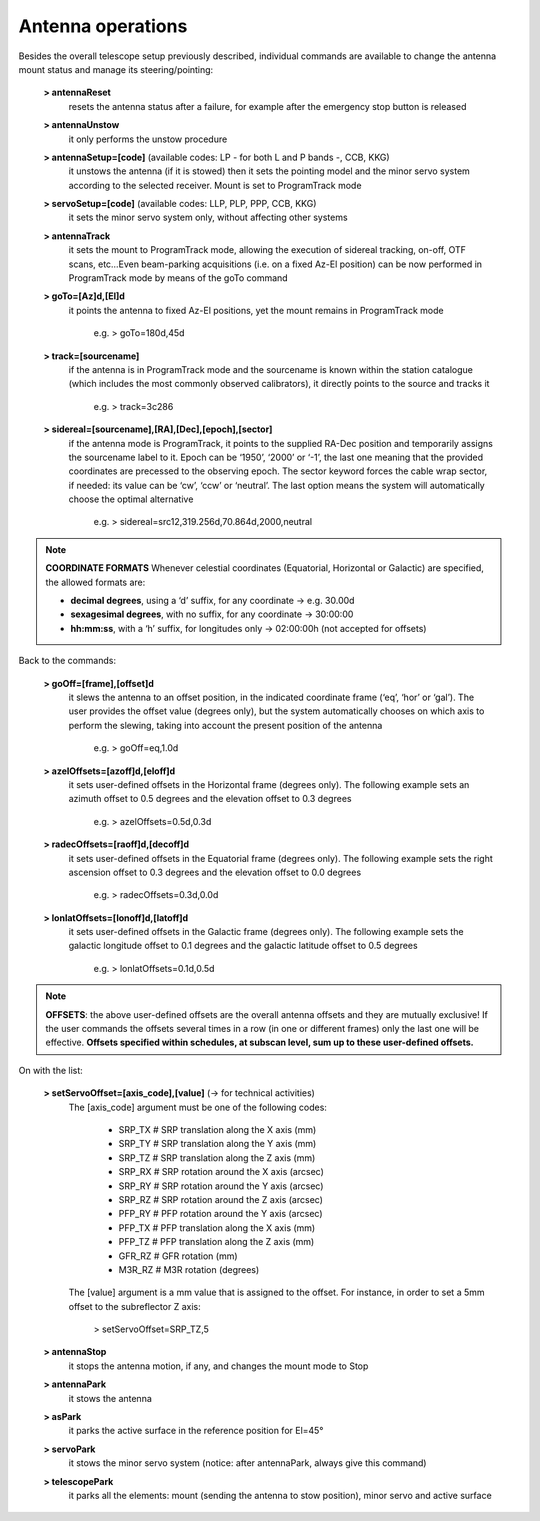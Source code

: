 ******************
Antenna operations
******************

Besides the overall telescope setup previously described, individual commands are available to change the antenna mount status and manage its steering/pointing:    	**> antennaReset** 
		resets the antenna status after a failure, for example after the emergency stop button is released	**> antennaUnstow**     		it only performs the unstow procedure   	**> antennaSetup=[code]**    (available codes: LP - for both L and P bands -, CCB, KKG)      		it unstows the antenna (if it is stowed) then it sets the pointing model and 
		the minor servo system according to the selected receiver. Mount is 
		set to ProgramTrack mode   	**> servoSetup=[code]** (available codes: LLP, PLP, PPP, CCB, KKG)     		it sets the minor servo system only, without affecting other systems	**> antennaTrack**
		it sets the mount to ProgramTrack mode, allowing the execution of sidereal 
		tracking, on-off, OTF scans, etc…Even beam-parking acquisitions (i.e. on a 
		fixed Az-El position) can be now performed in ProgramTrack mode by means 
		of the goTo command	**> goTo=[Az]d,[El]d**     		it points the antenna to fixed Az-El positions, yet the mount remains in
		ProgramTrack mode
       			e.g. > goTo=180d,45d	**> track=[sourcename]**		if the antenna is in ProgramTrack mode and the sourcename is known 
		within the station catalogue (which includes the most commonly observed 
		calibrators), it directly points to the source and tracks it			e.g.  > track=3c286	**> sidereal=[sourcename],[RA],[Dec],[epoch],[sector]**		if the antenna mode is ProgramTrack, it points to the supplied RA-Dec 
		position and temporarily assigns the sourcename label to it. Epoch can 
		be ‘1950’, ‘2000’ or ‘-1’, the last one meaning that the provided 
		coordinates are precessed to the observing epoch. The sector keyword 
		forces the cable wrap sector, if needed: its value can be ‘cw’, ‘ccw’ 
		or ‘neutral’. The last option means the system will automatically choose the optimal alternative			e.g.   > sidereal=src12,319.256d,70.864d,2000,neutral

.. note:: **COORDINATE FORMATS** 
   Whenever celestial coordinates (Equatorial, Horizontal or Galactic) are specified, the allowed formats are:   
   *  **decimal degrees**, using a ‘d’ suffix, for any coordinate →  e.g.   30.00d      *  **sexagesimal degrees**, with no suffix, for any coordinate → 30:00:00       *  **hh:mm:ss**, with a ‘h’ suffix, for longitudes only → 02:00:00h  (not accepted for offsets)


Back to the commands:
	**> goOff=[frame],[offset]d**   		it slews the antenna to an offset position, in the indicated coordinate 
		frame (‘eq’, ‘hor’ or ‘gal’). The user provides the offset value (degrees only), 
		but the system automatically chooses on which axis to perform the slewing, 
		taking into account the present position of the antenna			e.g.   > goOff=eq,1.0d     	**> azelOffsets=[azoff]d,[eloff]d** 		it sets user-defined offsets in the Horizontal frame (degrees only).
		The following example sets an azimuth offset to 0.5 degrees and the elevation offset to 0.3 degrees		  	e.g.  > azelOffsets=0.5d,0.3d 
		  		**> radecOffsets=[raoff]d,[decoff]d** 		it sets user-defined offsets in the Equatorial frame (degrees only).
		The following example sets the right ascension offset to 0.3 degrees and the elevation offset to 0.0 degrees			e.g.  > radecOffsets=0.3d,0.0d  					**> lonlatOffsets=[lonoff]d,[latoff]d** 		it sets user-defined offsets in the Galactic frame (degrees only).
		The following example sets the galactic longitude offset to 0.1 degrees and the galactic latitude offset to 0.5 degrees			e.g.  > lonlatOffsets=0.1d,0.5d  .. note:: **OFFSETS**: the above user-defined offsets are the overall antenna offsets 
   and they are mutually exclusive! If the user commands the offsets several times in a row 
   (in one or different frames) only the last one will be effective. **Offsets specified within schedules, 
   at subscan level, sum up to these user-defined offsets.**
			
On with the list:

	**> setServoOffset=[axis_code],[value]**       (→ for technical activities)		The [axis_code] argument must be one of the following codes:			
			* SRP_TX 	# SRP translation along the X axis (mm)			* SRP_TY 	# SRP translation along the Y axis (mm)			* SRP_TZ 	# SRP translation along the Z axis (mm)			* SRP_RX 	# SRP rotation around the X axis (arcsec)			* SRP_RY 	# SRP rotation around the Y axis (arcsec)			* SRP_RZ 	# SRP rotation around the Z axis (arcsec)			* PFP_RY 	# PFP rotation around the Y axis (arcsec)			* PFP_TX 	# PFP translation along the X axis (mm)			* PFP_TZ 	# PFP translation along the Z axis (mm)			* GFR_RZ 	# GFR rotation (mm)			* M3R_RZ 	# M3R rotation (degrees)		
		The [value] argument is a mm value that is assigned to the offset. For instance, in order to set a 5mm offset to the subreflector Z axis:     
			> setServoOffset=SRP_TZ,5	**> antennaStop**		it stops the antenna motion, if any, and changes the mount mode to Stop	**> antennaPark**		it stows the antenna	**> asPark**		it parks the active surface in the reference position for El=45°		**> servoPark**		it stows the minor servo system (notice: after antennaPark, always give this command)	**> telescopePark** 		it parks all the elements: mount (sending the antenna to stow position), minor servo and active surface 